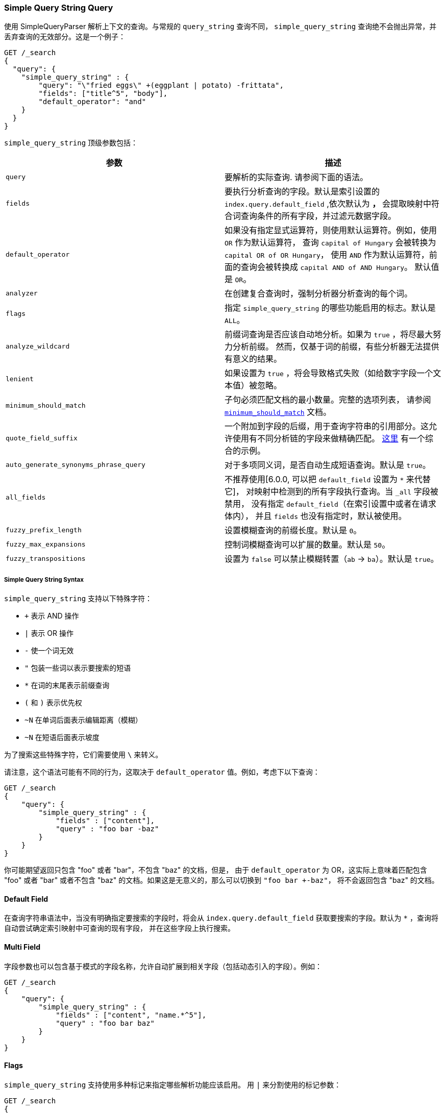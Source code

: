 [[query-dsl-simple-query-string-query]]
=== Simple Query String Query

使用 SimpleQueryParser 解析上下文的查询。与常规的 `query_string` 查询不同，
`simple_query_string` 查询绝不会抛出异常，并丢弃查询的无效部分。这是一个例子：

[source,js]
--------------------------------------------------
GET /_search
{
  "query": {
    "simple_query_string" : {
        "query": "\"fried eggs\" +(eggplant | potato) -frittata",
        "fields": ["title^5", "body"],
        "default_operator": "and"
    }
  }
}
--------------------------------------------------
// CONSOLE

`simple_query_string` 顶级参数包括：

[cols="<,<",options="header",]
|=======================================================================
|参数 |描述
|`query` | 要解析的实际查询. 请参阅下面的语法。

|`fields` | 要执行分析查询的字段。默认是索引设置的 `index.query.default_field` ,依次默认为 `*`，
`*` 会提取映射中符合词查询条件的所有字段，并过滤元数据字段。

|`default_operator` | 如果没有指定显式运算符，则使用默认运算符。例如，使用 `OR` 作为默认运算符，
查询 `capital of Hungary` 会被转换为 `capital OR of OR Hungary`，
使用 `AND` 作为默认运算符，前面的查询会被转换成 `capital AND of AND Hungary`。
默认值是 `OR`。

|`analyzer` | 在创建复合查询时，强制分析器分析查询的每个词。

|`flags` | 指定 `simple_query_string` 的哪些功能启用的标志。默认是 `ALL`。

|`analyze_wildcard` | 前缀词查询是否应该自动地分析。如果为 `true` ，将尽最大努力分析前缀。
然而，仅基于词的前缀，有些分析器无法提供有意义的结果。

|`lenient` | 如果设置为 `true` ，将会导致格式失败（如给数字字段一个文本值）被忽略。

|`minimum_should_match` | 子句必须匹配文档的最小数量。完整的选项列表，
请参阅 <<query-dsl-minimum-should-match,`minimum_should_match`>> 文档。

|`quote_field_suffix` | 一个附加到字段的后缀，用于查询字符串的引用部分。这允许使用有不同分析链的字段来做精确匹配。
<<mixing-exact-search-with-stemming,这里>> 有一个综合的示例。

|`auto_generate_synonyms_phrase_query` |对于多项同义词，是否自动生成短语查询。默认是 `true`。

|`all_fields` | 不推荐使用[6.0.0, 可以把 `default_field` 设置为 `*` 来代替它]，
对映射中检测到的所有字段执行查询。当 `_all` 字段被禁用，
没有指定 `default_field`（在索引设置中或者在请求体内），
并且 `fields` 也没有指定时，默认被使用。

|`fuzzy_prefix_length` |设置模糊查询的前缀长度。默认是 `0`。

|`fuzzy_max_expansions` |控制词模糊查询可以扩展的数量。默认是 `50`。

|`fuzzy_transpositions` |设置为 `false` 可以禁止模糊转置（`ab` -> `ba`）。默认是 `true`。

|=======================================================================

[float]
===== Simple Query String Syntax
`simple_query_string` 支持以下特殊字符：

* `+` 表示 AND 操作
* `|` 表示 OR 操作
* `-` 使一个词无效
* `"` 包装一些词以表示要搜索的短语
* `*` 在词的末尾表示前缀查询
* `(` 和 `)` 表示优先权
* `~N` 在单词后面表示编辑距离（模糊）
* `~N` 在短语后面表示坡度

为了搜索这些特殊字符，它们需要使用 `\` 来转义。

请注意，这个语法可能有不同的行为，这取决于 `default_operator` 值。例如，考虑下以下查询：

[source,js]
--------------------------------------------------
GET /_search
{
    "query": {
        "simple_query_string" : {
            "fields" : ["content"],
            "query" : "foo bar -baz"
        }
    }
}
--------------------------------------------------
// CONSOLE

你可能期望返回只包含 "foo" 或者 "bar"，不包含 "baz" 的文档，但是，
由于 `default_operator` 为 OR，这实际上意味着匹配包含 "foo" 或者  "bar"
或者不包含 "baz" 的文档。如果这是无意义的，那么可以切换到 `"foo bar +-baz"`，
将不会返回包含 "baz" 的文档。

[float]
==== Default Field
在查询字符串语法中，当没有明确指定要搜索的字段时，将会从 `index.query.default_field`
获取要搜索的字段。默认为 `*` ，查询将自动尝试确定索引映射中可查询的现有字段，
并在这些字段上执行搜索。


[float]
==== Multi Field
字段参数也可以包含基于模式的字段名称，允许自动扩展到相关字段（包括动态引入的字段）。例如：

[source,js]
--------------------------------------------------
GET /_search
{
    "query": {
        "simple_query_string" : {
            "fields" : ["content", "name.*^5"],
            "query" : "foo bar baz"
        }
    }
}
--------------------------------------------------
// CONSOLE

[float]
==== Flags
`simple_query_string` 支持使用多种标记来指定哪些解析功能应该启用。
用 `|` 来分割使用的标记参数：

[source,js]
--------------------------------------------------
GET /_search
{
    "query": {
        "simple_query_string" : {
            "query" : "foo | bar + baz*",
            "flags" : "OR|AND|PREFIX"
        }
    }
}
--------------------------------------------------
// CONSOLE

可用的标记是： `ALL`, `NONE`, `AND`, `OR`, `NOT`, `PREFIX`, `PHRASE`,
`PRECEDENCE`, `ESCAPE`, `WHITESPACE`, `FUZZY`, `NEAR`, and `SLOP`.

[float]
==== Synonyms

`simple_query_string` 查询支持使用 <<analysis-synonym-graph-tokenfilter,
synonym_graph>> 令牌过滤器进行多项同义词扩展。使用这个过滤器时，
解析器会为每一个多项同义词创建一个短语查询。例如，以下同义词： "ny, new york" 将产生：

`(ny OR ("new york"))`

也可以使用连词来匹配多项同义词：

[source,js]
--------------------------------------------------
GET /_search
{
   "query": {
       "simple_query_string" : {
           "query" : "ny city",
           "auto_generate_synonyms_phrase_query" : false
       }
   }
}
--------------------------------------------------
// CONSOLE

上面的示例创建了一个布尔查询：

`(ny OR (new AND york)) city)`

它用词 `ny` 或者 `new york` 匹配文档。默认情况下，
参数 `auto_generate_synonyms_phrase_query` 设置为 `true`。
